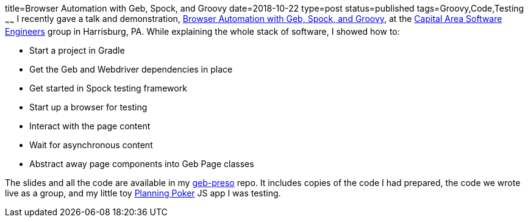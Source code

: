 title=Browser Automation with Geb, Spock, and Groovy
date=2018-10-22
type=post
status=published
tags=Groovy,Code,Testing
~~~~~~
I recently gave a talk
and demonstration,
https://jflinchbaugh.github.io/geb-preso/[
    Browser Automation with Geb, Spock, and Groovy],
at the
https://www.meetup.com/CapitalAreaSoftwareEngineers/events/txfzgqyxnblb/[
    Capital Area Software Engineers]
group in Harrisburg, PA.
While explaining the whole stack of software,
I showed how to:

* Start a project in Gradle
* Get the Geb and Webdriver dependencies in place
* Get started in Spock testing framework
* Start up a browser for testing
* Interact with the page content
* Wait for asynchronous content
* Abstract away page components into Geb Page classes

The slides and all the code are available in my
https://github.com/jflinchbaugh/geb-preso[geb-preso] repo.
It includes copies of the code I had prepared,
the code we wrote live as a group,
and my little toy
https://hjsoft.com/~john/poker/[Planning Poker]
JS app I was testing.
